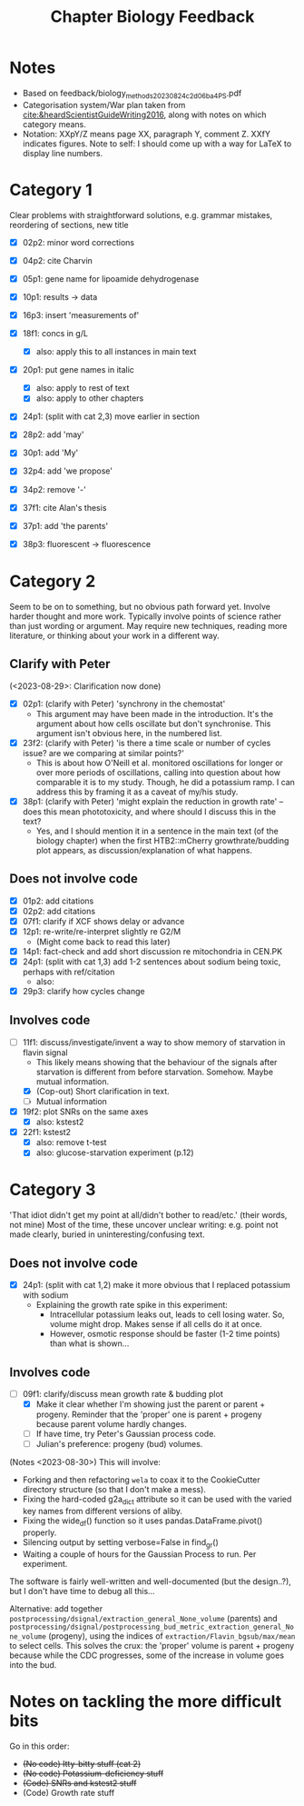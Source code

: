 #+title: Chapter Biology Feedback

* Notes
- Based on feedback/biology_methods_20230824_c2d06ba4_PS.pdf
- Categorisation system/War plan taken from [[cite:&heardScientistGuideWriting2016]], along with notes on which category means.
- Notation: XXpY/Z means page XX, paragraph Y, comment Z.  XXfY indicates figures.  Note to self: I should come up with a way for LaTeX to display line numbers.

* Category 1
Clear problems with straightforward solutions, e.g. grammar mistakes, reordering of sections, new title

- [X] 02p2: minor word corrections
- [X] 04p2: cite Charvin
- [X] 05p1: gene name for lipoamide dehydrogenase
- [X] 10p1: results -> data
- [X] 16p3: insert 'measurements of'
- [X] 18f1: concs in g/L
  - [X] also: apply this to all instances in main text
- [X] 20p1: put gene names in italic
  - [X] also: apply to rest of text
  - [X] also: apply to other chapters
- [X] 24p1: (split with cat 2,3) move earlier in section
- [X] 28p2: add 'may'
- [X] 30p1: add 'My'
- [X] 32p4: add 'we propose'

- [X] 34p2: remove '-'
- [X] 37f1: cite Alan's thesis
- [X] 37p1: add 'the parents'
- [X] 38p3: fluorescent -> fluorescence

* Category 2
Seem to be on to something, but no obvious path forward yet.
Involve harder thought and more work.  Typically involve points of science rather than just wording or argument.  May require new techniques, reading more literature, or thinking about your work in a different way.

** Clarify with Peter
(<2023-08-29>: Clarification now done)
- [X] 02p1: (clarify with Peter) 'synchrony in the chemostat'
  - This argument may have been made in the introduction.  It's the argument about how cells oscillate but don't synchronise.  This argument isn't obvious here, in the numbered list.
- [X] 23f2: (clarify with Peter) 'is there a time scale or number of cycles issue?  are we comparing at similar points?'
  - This is about how O'Neill et al. monitored oscillations for longer or over more periods of oscillations, calling into question about how comparable it is to my study.  Though, he did a potassium ramp.  I can address this by framing it as a caveat of my/his study.
- [X] 38p1: (clarify with Peter) 'might explain the reduction in growth rate' -- does this mean phototoxicity, and where should I discuss this in the text?
  - Yes, and I should mention it in a sentence in the main text (of the biology chapter) when the first HTB2::mCherry growthrate/budding plot appears, as discussion/explanation of what happens.

** Does not involve code
- [X] 01p2: add citations
- [X] 02p2: add citations
- [X] 07f1: clarify if XCF shows delay or advance
- [X] 12p1: re-write/re-interpret slightly re G2/M
  - (Might come back to read this later)
- [X] 14p1: fact-check and add short discussion re mitochondria in CEN.PK
- [X] 24p1: (split with cat 1,3) add 1-2 sentences about sodium being toxic, perhaps with ref/citation
  - also:
- [X] 29p3: clarify how cycles change

** Involves code
- [-] 11f1: discuss/investigate/invent a way to show memory of starvation in flavin signal
  - This likely means showing that the behaviour of the signals after starvation is different from before starvation.  Somehow.  Maybe mutual information.
  - [X] (Cop-out) Short clarification in text.
  - [ ] Mutual information
- [X] 19f2: plot SNRs on the same axes
  - [X] also: kstest2
- [X] 22f1: kstest2
  - [X] also: remove t-test
  - [X] also: glucose-starvation experiment (p.12)

* Category 3
'That idiot didn't get my point at all/didn't bother to read/etc.' (their words, not mine)
Most of the time, these uncover unclear writing: e.g. point not made clearly, buried in uninteresting/confusing text.

** Does not involve code
- [X] 24p1: (split with cat 1,2) make it more obvious that I replaced potassium with sodium
  - Explaining the growth rate spike in this experiment:
    - Intracellular potassium leaks out, leads to cell losing water.  So, volume might drop.  Makes sense if all cells do it at once.
    - However, osmotic response should be faster (1-2 time points) than what is shown...

** Involves code
- [-] 09f1: clarify/discuss mean growth rate & budding plot
  - [X] Make it clear whether I'm showing just the parent or parent + progeny.  Reminder that the 'proper' one is parent + progeny because parent volume hardly changes.
  - [ ] If have time, try Peter's Gaussian process code.
  - [ ] Julian's preference: progeny (bud) volumes.

(Notes <2023-08-30>)
This will involve:
- Forking and then refactoring ~wela~ to coax it to the CookieCutter directory structure (so that I don't make a mess).
- Fixing the hard-coded g2a_dict attribute so it can be used with the varied key names from different versions of aliby.
- Fixing the wide_df() function so it uses pandas.DataFrame.pivot() properly.
- Silencing output by setting verbose=False in find_gr()
- Waiting a couple of hours for the Gaussian Process to run.  Per experiment.

The software is fairly well-written and well-documented (but the design..?), but I don't have time to debug all this...

Alternative: add together ~postprocessing/dsignal/extraction_general_None_volume~ (parents) and ~postprocessing/dsignal/postprocessing_bud_metric_extraction_general_None_volume~ (progeny), using the indices of ~extraction/Flavin_bgsub/max/mean~ to select cells.  This solves the crux: the 'proper' volume is parent + progeny because while the CDC progresses, some of the increase in volume goes into the bud.


* Notes on tackling the more difficult bits
Go in this order:
- +(No code) Itty-bitty stuff (cat 2)+
- +(No code) Potassium-deficiency stuff+
- +(Code) SNRs and kstest2 stuff+
- (Code) Growth rate stuff
